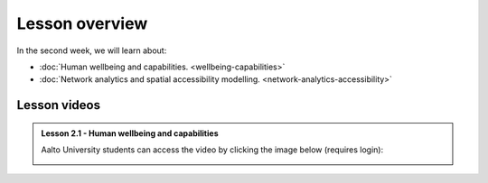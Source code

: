 Lesson overview
===============

In the second week, we will learn about:

- :doc:`Human wellbeing and capabilities. <wellbeing-capabilities>`
- :doc:`Network analytics and spatial accessibility modelling. <network-analytics-accessibility>`
.. - :doc:`Tutorial 2.1: Shortest path analysis in Python <spatial_network_analysis>`
.. - :doc:`Tutorial 2.2: Calculating travel time matrices in Python <r5py_calculating_travel_time_matrices>`
.. - :doc:`Exercise 2 <exercise-2>`

Lesson videos
-------------



.. admonition:: Lesson 2.1 - Human wellbeing and capabilities

    Aalto University students can access the video by clicking the image below (requires login):

    .. figure:: img/SDS4SD_Lesson_2.1.png
        :target: https://aalto.cloud.panopto.eu/Panopto/Pages/Viewer.aspx?id=5f619ac6-6634-4d84-9d53-b0f800e73cab
        :width: 500px
        :align: left


..    .. admonition:: Lesson 2.2 - Network analysis, spatial accessibility modelling & tutorial for shortest path analysis in Python
    Aalto University students can access the video by clicking the image below (requires login):
    .. figure:: img/SDS4SD_Lesson_2.3.png
        :target: https://aalto.cloud.panopto.eu/Panopto/Pages/Viewer.aspx?id=36518179-9bd5-4fc8-889a-af8e0140bd76
        :width: 500px
        :align: left
    .. admonition:: Lesson 2.3 - Calculating travel time matrices in Python + Exercise 2 Overview
        Aalto University students can access the video by clicking the image below (requires login):
        .. figure:: img/SDS4SD_Lesson_2.4.png
            :target: https://aalto.cloud.panopto.eu/Panopto/Pages/Viewer.aspx?id=43f03e65-e569-4bea-b9ce-af8f00d7c3f3
            :width: 500px
            :align: left


